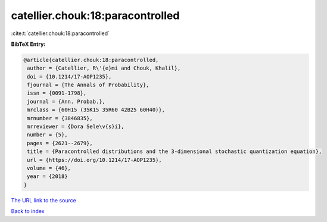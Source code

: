 catellier.chouk:18:paracontrolled
=================================

:cite:t:`catellier.chouk:18:paracontrolled`

**BibTeX Entry:**

.. code-block:: bibtex

   @article{catellier.chouk:18:paracontrolled,
    author = {Catellier, R\'{e}mi and Chouk, Khalil},
    doi = {10.1214/17-AOP1235},
    fjournal = {The Annals of Probability},
    issn = {0091-1798},
    journal = {Ann. Probab.},
    mrclass = {60H15 (35K15 35R60 42B25 60H40)},
    mrnumber = {3846835},
    mrreviewer = {Dora Sele\v{s}i},
    number = {5},
    pages = {2621--2679},
    title = {Paracontrolled distributions and the 3-dimensional stochastic quantization equation},
    url = {https://doi.org/10.1214/17-AOP1235},
    volume = {46},
    year = {2018}
   }
`The URL link to the source <ttps://doi.org/10.1214/17-AOP1235}>`_


`Back to index <../By-Cite-Keys.html>`_
